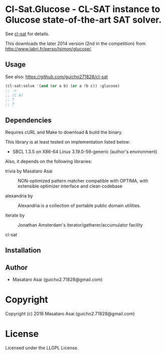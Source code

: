 
* Cl-Sat.Glucose  - CL-SAT instance to Glucose state-of-the-art SAT solver.

See [[https://github.com/guicho271828/cl-sat][cl-sat]] for details.

This downloads the later 2014 version (2nd in the competition) from http://www.labri.fr/perso/lsimon/glucose/.

** Usage

See also: https://github.com/guicho271828/cl-sat 


#+BEGIN_SRC lisp
  (cl-sat:solve '(and (or a b) (or a !b c)) :glucose)
  ;; ->
  ;; (C A)
  ;; T
  ;; T
#+END_SRC

** Dependencies

Requires cURL and Make to download & build the binary.
   
This library is at least tested on implementation listed below:

+ SBCL 1.3.5 on X86-64 Linux  3.19.0-59-generic (author's environment)

Also, it depends on the following libraries:

+ trivia by Masataro Asai ::
    NON-optimized pattern matcher compatible with OPTIMA, with extensible optimizer interface and clean codebase

+ alexandria by  ::
    Alexandria is a collection of portable public domain utilities.

+ iterate by  ::
    Jonathan Amsterdam's iterator/gatherer/accumulator facility

+ cl-sat  ::
    



** Installation


** Author

+ Masataro Asai (guicho2.71828@gmail.com)

* Copyright

Copyright (c) 2016 Masataro Asai (guicho2.71828@gmail.com)


* License

Licensed under the LLGPL License.




